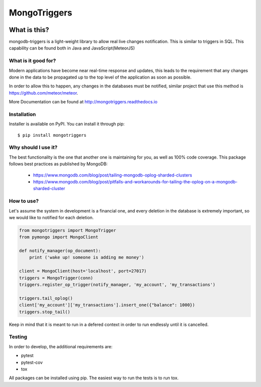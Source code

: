=============
MongoTriggers
=============
.. image:: https://api.travis-ci.org/drorasaf/mongotriggers.svg?branch=master
        :target: https://travis-ci.org/drorasaf/mongotriggers

.. image:: https://coveralls.io/repos/github/drorasaf/mongotriggers/badge.svg?branch=master
        :target: https://coveralls.io/github/drorasaf/mongotriggers?branch=master

.. image:: https://img.shields.io/pypi/v/mongotriggers.svg
        :target: https://pypi.python.org/pypi/mongotriggers

.. image:: https://img.shields.io/pypi/dm/mongotriggers.svg
        :target: https://pypi.python.org/pypi/mongotriggers

.. image:: https://readthedocs.org/projects/mongotriggers/badge/?version=latest
        :target: http://mongotriggers.readthedocs.io/en/latest/?badge=latest
        :alt: Documentation Status

What is this?
-------------
mongodb-triggers is a light-weight library to allow real live changes notification.
This is similar to triggers in SQL. This capability can be found both in Java and JavaScript(MeteorJS)

What is it good for?
====================
Modern applications have become near real-time response and updates, this leads to the requirement that any changes done in the data to be propagated up to the top level of the application as soon as possible.

In order to allow this to happen, any changes in the databases must be notified, similar project that use this method is https://github.com/meteor/meteor.

More Documentation can be found at http://mongotriggers.readthedocs.io

Installation
============

Installer is available on PyPI. You can install it through pip::

    $ pip install mongotriggers

Why should I use it?
===========
The best functionality is the one that another one is maintaining for you, as well as 100% code coverage.
This package follows best practices as published by MongoDB: 
 - https://www.mongodb.com/blog/post/tailing-mongodb-oplog-sharded-clusters
 - https://www.mongodb.com/blog/post/pitfalls-and-workarounds-for-tailing-the-oplog-on-a-mongodb-sharded-cluster  

How to use?
===========
Let's assume the system in development is a financial one, and every deletion in the database is extremely important, so we would like to notified for each deletion.


.. code-block:: python

 from mongotriggers import MongoTrigger
 from pymongo import MongoClient

 def notify_manager(op_document):
     print ('wake up! someone is adding me money')

 client = MongoClient(host='localhost', port=27017)
 triggers = MongoTrigger(conn)
 triggers.register_op_trigger(notify_manager, 'my_account', 'my_transactions')

 triggers.tail_oplog()
 client['my_account']['my_transactions'].insert_one({"balance": 1000})
 triggers.stop_tail()


Keep in mind that it is meant to run in a defered context in order to run endlessly until it is cancelled.

Testing
=======
In order to develop, the additional requirements are:

- pytest
- pytest-cov
- tox

All packages can be installed using pip.
The easiest way to run the tests is to run tox.



